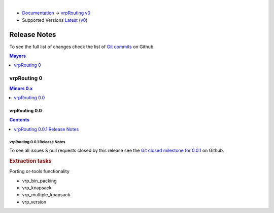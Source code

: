 ..
   ****************************************************************************
    vrpRouting Manual
    Copyright(c) vrpRouting Contributors

    This documentation is licensed under a Creative Commons Attribution-Share
    Alike 3.0 License: https://creativecommons.org/licenses/by-sa/3.0/
   ****************************************************************************

|

* `Documentation <https://vrp.pgrouting.org/>`__ → `vrpRouting v0 <https://vrp.pgrouting.org/v0>`__
* Supported Versions
  `Latest <https://vrp.pgrouting.org/latest/en/release_notes.html>`__
  (`v0 <https://vrp.pgrouting.org/v0/en/release_notes.html>`__)

Release Notes
===============================================================================

To see the full list of changes check the list of `Git commits
<https://github.com/pgRouting/vrprouting/commits>`_ on Github.

.. contents:: Mayors
   :local:
   :depth: 1

vrpRouting 0
*******************************************************************************

.. contents:: Minors 0.x
   :local:
   :depth: 1

vrpRouting 0.0
+++++++++++++++++++++++++++++++++++++++++++++++++++++++++++++++++++++++++++++++

.. contents:: Contents
   :local:
   :depth: 1

vrpRouting 0.0.1 Release Notes
-------------------------------------------------------------------------------

To see all issues & pull requests closed by this release see the
`Git closed milestone for 0.0.1
<https://github.com/pgRouting/vrprouting/issues?utf8=%E2%9C%93&q=milestone%3A%22Release%200.0.1%22>`_
on Github.

.. rubric:: Extraction tasks

Porting or-tools functionality

* vrp_bin_packing

  .. include:: vrp_bin_packing.rst
     :start-after: Version 0.0.1
     :end-before: Description

* vrp_knapsack

  .. include:: vrp_knapsack.rst
     :start-after: Version 0.0.1
     :end-before: Description

* vrp_multiple_knapsack

  .. include:: vrp_multiple_knapsack.rst
     :start-after: Version 0.0.1
     :end-before: Description

* vrp_version

  .. include:: vrp_version.rst
     :start-after: Version 0.0.1
     :end-before: Description
